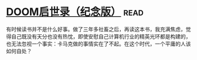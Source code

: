 * [[https://book.douban.com/subject/26642310/][DOOM启世录（纪念版）]]:read:
有时候读书并不是什么好事。做了三年多社畜之后，再读这本书，我充满焦虑，觉得自己既没有天分也没有热忱，即使安慰自己计算机行业的精英光环都是构建的，也无法忽视一个事实：卡马克做的事情实在了不起。在这个时代，一个平庸的人该如何自处？
